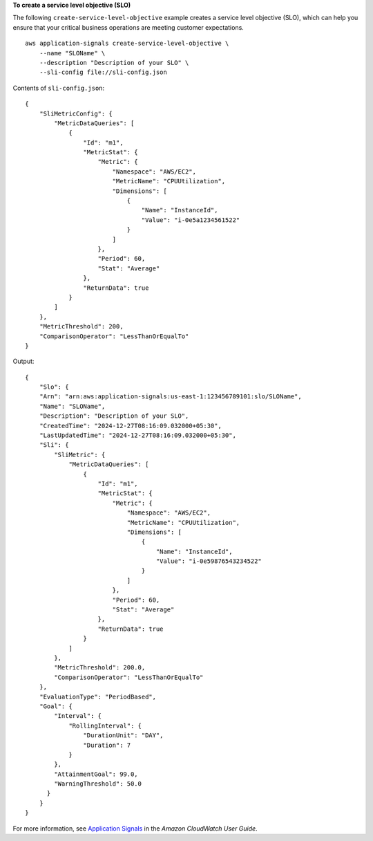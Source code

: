 **To create a service level objective (SLO)**

The following ``create-service-level-objective`` example creates a service level objective (SLO), which can help you ensure that your critical business operations are meeting customer expectations. ::

    aws application-signals create-service-level-objective \
        --name "SLOName" \
        --description "Description of your SLO" \
        --sli-config file://sli-config.json

Contents of ``sli-config.json``::

    {
        "SliMetricConfig": {
            "MetricDataQueries": [
                {
                    "Id": "m1",
                    "MetricStat": {
                        "Metric": {
                            "Namespace": "AWS/EC2",
                            "MetricName": "CPUUtilization",
                            "Dimensions": [
                                {
                                    "Name": "InstanceId",
                                    "Value": "i-0e5a1234561522"
                                }
                            ]
                        },
                        "Period": 60,
                        "Stat": "Average"
                    },
                    "ReturnData": true
                }
            ]
        },
        "MetricThreshold": 200,
        "ComparisonOperator": "LessThanOrEqualTo"
    }
    
Output::

    {
        "Slo": {
        "Arn": "arn:aws:application-signals:us-east-1:123456789101:slo/SLOName",
        "Name": "SLOName",
        "Description": "Description of your SLO",
        "CreatedTime": "2024-12-27T08:16:09.032000+05:30",
        "LastUpdatedTime": "2024-12-27T08:16:09.032000+05:30",
        "Sli": {
            "SliMetric": {
                "MetricDataQueries": [
                    {
                        "Id": "m1",
                        "MetricStat": {
                            "Metric": {
                                "Namespace": "AWS/EC2",
                                "MetricName": "CPUUtilization",
                                "Dimensions": [
                                    {
                                        "Name": "InstanceId",
                                        "Value": "i-0e59876543234522"
                                    }
                                ]
                            },
                            "Period": 60,
                            "Stat": "Average"
                        },
                        "ReturnData": true
                    }
                ]
            },
            "MetricThreshold": 200.0,
            "ComparisonOperator": "LessThanOrEqualTo"
        },
        "EvaluationType": "PeriodBased",
        "Goal": {
            "Interval": {
                "RollingInterval": {
                    "DurationUnit": "DAY",
                    "Duration": 7
                }
            },
            "AttainmentGoal": 99.0,
            "WarningThreshold": 50.0
          }
        }
    }

For more information, see `Application Signals <https://docs.aws.amazon.com/AmazonCloudWatch/latest/monitoring/CloudWatch-Application-Monitoring-Sections.html>`__ in the *Amazon CloudWatch User Guide*.